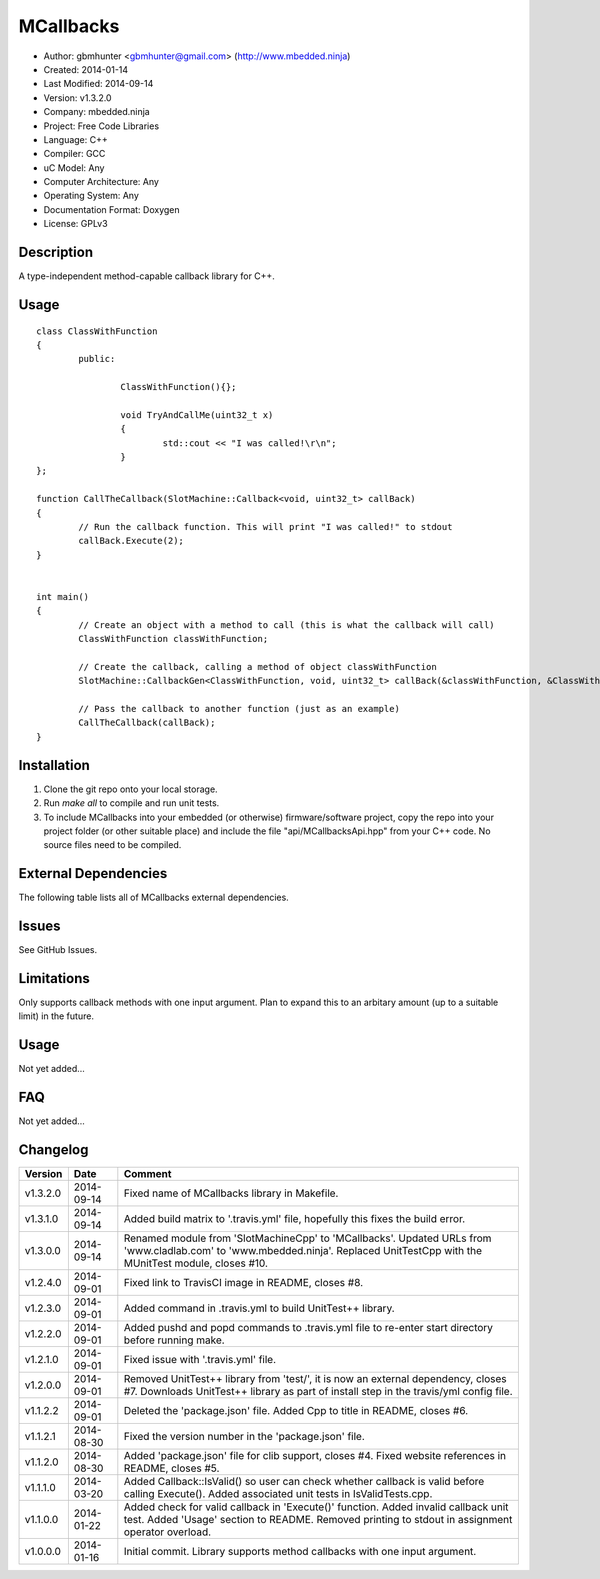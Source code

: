 ==========
MCallbacks
==========

.. image:: https://api.travis-ci.org/mbedded-ninja/MCallbacks.png?branch=master   
	:target: https://travis-ci.org/mbedded-ninja/MCallbacks

- Author: gbmhunter <gbmhunter@gmail.com> (http://www.mbedded.ninja)
- Created: 2014-01-14
- Last Modified: 2014-09-14
- Version: v1.3.2.0
- Company: mbedded.ninja
- Project: Free Code Libraries
- Language: C++
- Compiler: GCC	
- uC Model: Any
- Computer Architecture: Any
- Operating System: Any
- Documentation Format: Doxygen
- License: GPLv3

.. role:: bash(code)
	:language: bash

Description
===========

A type-independent method-capable callback library for C++.

Usage
=====

::

	class ClassWithFunction
	{
		public:
	
			ClassWithFunction(){};
	
			void TryAndCallMe(uint32_t x)
			{
				std::cout << "I was called!\r\n";
			}
	};
	
	function CallTheCallback(SlotMachine::Callback<void, uint32_t> callBack)
	{
		// Run the callback function. This will print "I was called!" to stdout
		callBack.Execute(2);
	}


	int main()
	{
		// Create an object with a method to call (this is what the callback will call)
		ClassWithFunction classWithFunction;

		// Create the callback, calling a method of object classWithFunction
		SlotMachine::CallbackGen<ClassWithFunction, void, uint32_t> callBack(&classWithFunction, &ClassWithFunction::TryAndCallMe);

		// Pass the callback to another function (just as an example)
		CallTheCallback(callBack);
	}
	
	

Installation
============

1. Clone the git repo onto your local storage.

2. Run `make all` to compile and run unit tests.

3. To include MCallbacks into your embedded (or otherwise) firmware/software project, copy the repo into your project folder (or other suitable place) and include the file "api/MCallbacksApi.hpp" from your C++ code. No source files need to be compiled.


External Dependencies
=====================

The following table lists all of MCallbacks external dependencies.

====================== ==================== ======================================================================
Dependency             Delivery             Usage
====================== ==================== ======================================================================
<stdio.h>              Standard C library   snprintf()
<stdlib.h> 	           Standard C library   realloc(), malloc(), calloc(), free()
====================== ==================== ======================================================================


Issues
======

See GitHub Issues.

Limitations
===========

Only supports callback methods with one input argument. Plan to expand this to an arbitary amount (up to a suitable limit) in the future.

Usage
=====

Not yet added...

FAQ
===

Not yet added...

Changelog
=========

========= ========== ===================================================================================================
Version   Date       Comment
========= ========== ===================================================================================================
v1.3.2.0  2014-09-14 Fixed name of MCallbacks library in Makefile.
v1.3.1.0  2014-09-14 Added build matrix to '.travis.yml' file, hopefully this fixes the build error.
v1.3.0.0  2014-09-14 Renamed module from 'SlotMachineCpp' to 'MCallbacks'. Updated URLs from 'www.cladlab.com' to 'www.mbedded.ninja'. Replaced UnitTestCpp with the MUnitTest module, closes #10.
v1.2.4.0  2014-09-01 Fixed link to TravisCI image in README, closes #8.
v1.2.3.0  2014-09-01 Added command in .travis.yml to build UnitTest++ library.
v1.2.2.0  2014-09-01 Added pushd and popd commands to .travis.yml file to re-enter start directory before running make.
v1.2.1.0  2014-09-01 Fixed issue with '.travis.yml' file.
v1.2.0.0  2014-09-01 Removed UnitTest++ library from 'test/', it is now an external dependency, closes #7. Downloads UnitTest++ library as part of install step in the travis/yml config file.
v1.1.2.2  2014-09-01 Deleted the 'package.json' file. Added Cpp to title in README, closes #6.
v1.1.2.1  2014-08-30 Fixed the version number in the 'package.json' file.
v1.1.2.0  2014-08-30 Added 'package.json' file for clib support, closes #4. Fixed website references in README, closes #5.
v1.1.1.0  2014-03-20 Added Callback::IsValid() so user can check whether callback is valid before calling Execute(). Added associated unit tests in IsValidTests.cpp.
v1.1.0.0  2014-01-22 Added check for valid callback in 'Execute()' function. Added invalid callback unit test. Added 'Usage' section to README. Removed printing to stdout in assignment operator overload.
v1.0.0.0  2014-01-16 Initial commit. Library supports method callbacks with one input argument.
========= ========== ===================================================================================================